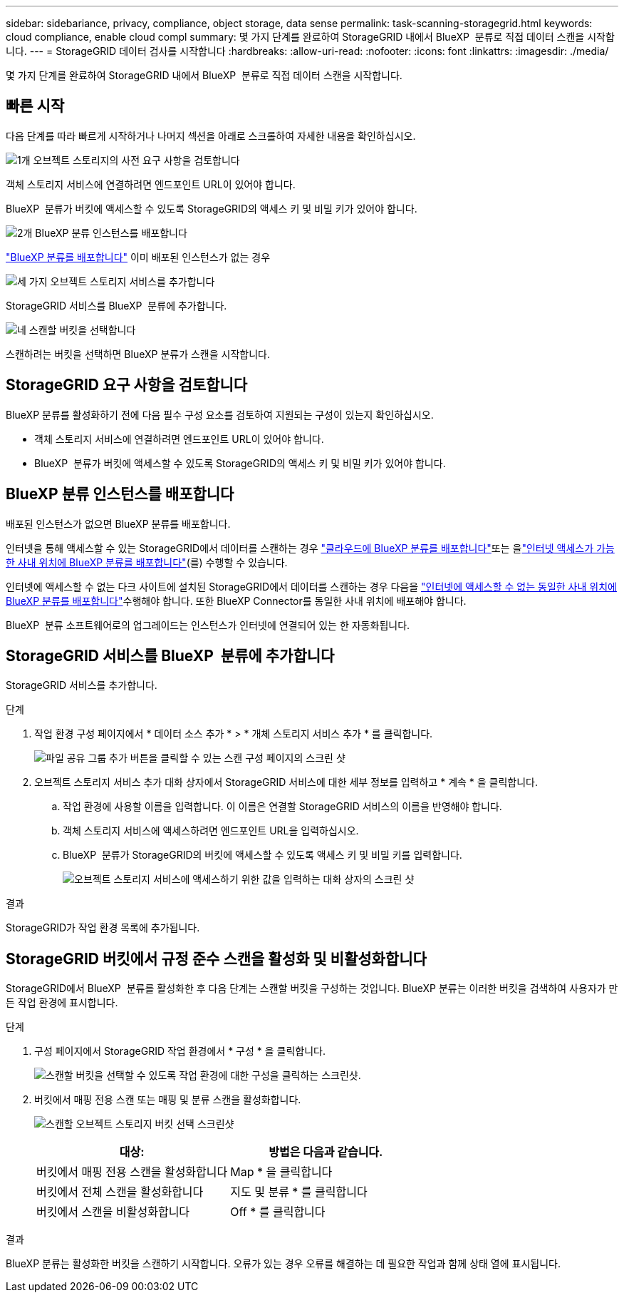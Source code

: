 ---
sidebar: sidebariance, privacy, compliance, object storage, data sense 
permalink: task-scanning-storagegrid.html 
keywords: cloud compliance, enable cloud compl 
summary: 몇 가지 단계를 완료하여 StorageGRID 내에서 BlueXP  분류로 직접 데이터 스캔을 시작합니다. 
---
= StorageGRID 데이터 검사를 시작합니다
:hardbreaks:
:allow-uri-read: 
:nofooter: 
:icons: font
:linkattrs: 
:imagesdir: ./media/


[role="lead"]
몇 가지 단계를 완료하여 StorageGRID 내에서 BlueXP  분류로 직접 데이터 스캔을 시작합니다.



== 빠른 시작

다음 단계를 따라 빠르게 시작하거나 나머지 섹션을 아래로 스크롤하여 자세한 내용을 확인하십시오.

.image:https://raw.githubusercontent.com/NetAppDocs/common/main/media/number-1.png["1개"] 오브젝트 스토리지의 사전 요구 사항을 검토합니다
[role="quick-margin-para"]
객체 스토리지 서비스에 연결하려면 엔드포인트 URL이 있어야 합니다.

[role="quick-margin-para"]
BlueXP  분류가 버킷에 액세스할 수 있도록 StorageGRID의 액세스 키 및 비밀 키가 있어야 합니다.

.image:https://raw.githubusercontent.com/NetAppDocs/common/main/media/number-2.png["2개"] BlueXP 분류 인스턴스를 배포합니다
[role="quick-margin-para"]
link:task-deploy-cloud-compliance.html["BlueXP 분류를 배포합니다"^] 이미 배포된 인스턴스가 없는 경우

.image:https://raw.githubusercontent.com/NetAppDocs/common/main/media/number-3.png["세 가지"] 오브젝트 스토리지 서비스를 추가합니다
[role="quick-margin-para"]
StorageGRID 서비스를 BlueXP  분류에 추가합니다.

.image:https://raw.githubusercontent.com/NetAppDocs/common/main/media/number-4.png["네"] 스캔할 버킷을 선택합니다
[role="quick-margin-para"]
스캔하려는 버킷을 선택하면 BlueXP 분류가 스캔을 시작합니다.



== StorageGRID 요구 사항을 검토합니다

BlueXP 분류를 활성화하기 전에 다음 필수 구성 요소를 검토하여 지원되는 구성이 있는지 확인하십시오.

* 객체 스토리지 서비스에 연결하려면 엔드포인트 URL이 있어야 합니다.
* BlueXP  분류가 버킷에 액세스할 수 있도록 StorageGRID의 액세스 키 및 비밀 키가 있어야 합니다.




== BlueXP 분류 인스턴스를 배포합니다

배포된 인스턴스가 없으면 BlueXP 분류를 배포합니다.

인터넷을 통해 액세스할 수 있는 StorageGRID에서 데이터를 스캔하는 경우 link:task-deploy-cloud-compliance.html["클라우드에 BlueXP 분류를 배포합니다"^]또는 을link:task-deploy-compliance-onprem.html["인터넷 액세스가 가능한 사내 위치에 BlueXP 분류를 배포합니다"^](를) 수행할 수 있습니다.

인터넷에 액세스할 수 없는 다크 사이트에 설치된 StorageGRID에서 데이터를 스캔하는 경우 다음을 link:task-deploy-compliance-dark-site.html["인터넷에 액세스할 수 없는 동일한 사내 위치에 BlueXP 분류를 배포합니다"^]수행해야 합니다. 또한 BlueXP Connector를 동일한 사내 위치에 배포해야 합니다.

BlueXP  분류 소프트웨어로의 업그레이드는 인스턴스가 인터넷에 연결되어 있는 한 자동화됩니다.



== StorageGRID 서비스를 BlueXP  분류에 추가합니다

StorageGRID 서비스를 추가합니다.

.단계
. 작업 환경 구성 페이지에서 * 데이터 소스 추가 * > * 개체 스토리지 서비스 추가 * 를 클릭합니다.
+
image:screenshot_compliance_add_object_storage_button.png["파일 공유 그룹 추가 버튼을 클릭할 수 있는 스캔 구성 페이지의 스크린 샷"]

. 오브젝트 스토리지 서비스 추가 대화 상자에서 StorageGRID 서비스에 대한 세부 정보를 입력하고 * 계속 * 을 클릭합니다.
+
.. 작업 환경에 사용할 이름을 입력합니다. 이 이름은 연결할 StorageGRID 서비스의 이름을 반영해야 합니다.
.. 객체 스토리지 서비스에 액세스하려면 엔드포인트 URL을 입력하십시오.
.. BlueXP  분류가 StorageGRID의 버킷에 액세스할 수 있도록 액세스 키 및 비밀 키를 입력합니다.
+
image:screenshot_compliance_add_object_storage.png["오브젝트 스토리지 서비스에 액세스하기 위한 값을 입력하는 대화 상자의 스크린 샷"]





.결과
StorageGRID가 작업 환경 목록에 추가됩니다.



== StorageGRID 버킷에서 규정 준수 스캔을 활성화 및 비활성화합니다

StorageGRID에서 BlueXP  분류를 활성화한 후 다음 단계는 스캔할 버킷을 구성하는 것입니다. BlueXP 분류는 이러한 버킷을 검색하여 사용자가 만든 작업 환경에 표시합니다.

.단계
. 구성 페이지에서 StorageGRID 작업 환경에서 * 구성 * 을 클릭합니다.
+
image:screenshot_compliance_object_storage_config.png["스캔할 버킷을 선택할 수 있도록 작업 환경에 대한 구성을 클릭하는 스크린샷."]

. 버킷에서 매핑 전용 스캔 또는 매핑 및 분류 스캔을 활성화합니다.
+
image:screenshot_compliance_object_storage_select_buckets.png["스캔할 오브젝트 스토리지 버킷 선택 스크린샷"]

+
[cols="45,45"]
|===
| 대상: | 방법은 다음과 같습니다. 


| 버킷에서 매핑 전용 스캔을 활성화합니다 | Map * 을 클릭합니다 


| 버킷에서 전체 스캔을 활성화합니다 | 지도 및 분류 * 를 클릭합니다 


| 버킷에서 스캔을 비활성화합니다 | Off * 를 클릭합니다 
|===


.결과
BlueXP 분류는 활성화한 버킷을 스캔하기 시작합니다. 오류가 있는 경우 오류를 해결하는 데 필요한 작업과 함께 상태 열에 표시됩니다.
